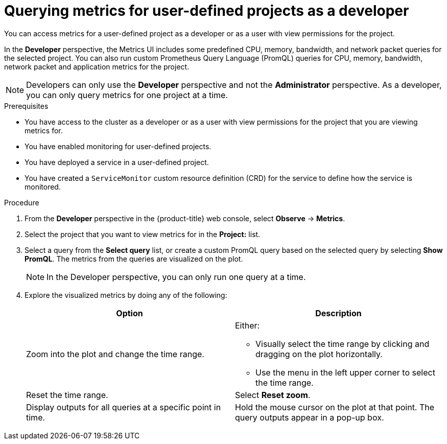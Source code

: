 // Module included in the following assemblies:
//
// * monitoring/managing-metrics.adoc
// * virt/support/virt-prometheus-queries.adoc

:_mod-docs-content-type: PROCEDURE
[id="querying-metrics-for-user-defined-projects-as-a-developer_{context}"]
= Querying metrics for user-defined projects as a developer

You can access metrics for a user-defined project as a developer or as a user with view permissions for the project.

In the *Developer* perspective, the Metrics UI includes some predefined CPU, memory, bandwidth, and network packet queries for the selected project. You can also run custom Prometheus Query Language (PromQL) queries for CPU, memory, bandwidth, network packet and application metrics for the project.

[NOTE]
====
Developers can only use the *Developer* perspective and not the *Administrator* perspective. As a developer, you can only query metrics for one project at a time.
ifdef::openshift-dedicated,openshift-rosa[]
Developers cannot access the third-party UIs provided with {product-title} monitoring.
endif::openshift-dedicated,openshift-rosa[]
====

.Prerequisites

* You have access to the cluster as a developer or as a user with view permissions for the project that you are viewing metrics for.
* You have enabled monitoring for user-defined projects.
* You have deployed a service in a user-defined project.
* You have created a `ServiceMonitor` custom resource definition (CRD) for the service to define how the service is monitored.

.Procedure

. From the *Developer* perspective in the {product-title} web console, select *Observe* -> *Metrics*.

. Select the project that you want to view metrics for in the *Project:* list.

. Select a query from the *Select query* list, or create a custom PromQL query based on the selected query by selecting *Show PromQL*. The metrics from the queries are visualized on the plot.
+
[NOTE]
====
In the Developer perspective, you can only run one query at a time.
====

. Explore the visualized metrics by doing any of the following:
+
|===
|Option |Description

|Zoom into the plot and change the time range.
a|Either:

* Visually select the time range by clicking and dragging on the plot horizontally.
* Use the menu in the left upper corner to select the time range.

|Reset the time range. |Select *Reset zoom*.

|Display outputs for all queries at a specific point in time. |Hold the mouse cursor on the plot at that point. The query outputs appear in a pop-up box.
|===
